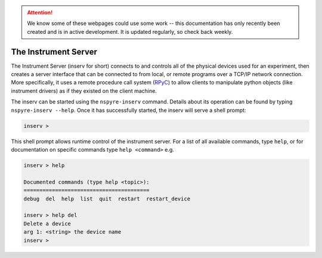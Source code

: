 .. attention::
   
   We know some of these webpages could use some work -- this documentation has only recently been created and is in active development. It is updated regularly, so check back weekly.

#####################
The Instrument Server
#####################

The Instrument Server (inserv for short) connects to and controls all of the physical devices used for an experiment, then creates a server interface that can be connected to from local, or remote programs over a TCP/IP network connection. More specifically, it uses a remote procedure call system (`RPyC`_) to allow clients to manipulate python objects (like instrument drivers) as if they existed on the client machine.

.. _RPyC: https://rpyc.readthedocs.io/en/latest/

The inserv can be started using the ``nspyre-inserv`` command. Details about its operation can be found by typing ``nspyre-inserv --help``. Once it has successfully started, the inserv will serve a shell prompt:
   
.. code-block:: console
   
   inserv > 

This shell prompt allows runtime control of the instrument server. For a list of all available commands, type ``help``, or for documentation on specific commands type ``help <command>`` e.g.

.. code-block:: console
   
   inserv > help

   Documented commands (type help <topic>):
   ========================================
   debug  del  help  list  quit  restart  restart_device

   inserv > help del
   Delete a device
   arg 1: <string> the device name
   inserv > 
